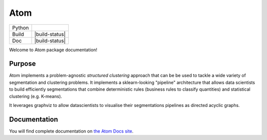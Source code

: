 Atom
====

+------------+----------------+
| Python     | |py310|        |
+------------+----------------+
| Build      | |build-status| |
+------------+----------------+
| Doc        | |build-status| |
+------------+----------------+

Welcome to Atom package documentation!

Purpose
-------

Atom implements a problem-agnostic *structured clustering* approach that can be be used to
tackle a wide variety of segmentation and clustering problems. It implements a sklearn-looking
"pipeline" architecture that allows data scientists to build efficiently segmentations that
combine deterministic rules (business rules to classify quantities) and statistical clustering
(e.g. K-means).

It leverages graphviz to allow datascientists to visualise their segmentations pipelines as
directed acyclic graphs.

Documentation
-------------

You will find complete documentation on `the Atom Docs site`_.

.. _the Atom Docs site: XXXXX


.. |py310| image:: https://img.shields.io/badge/python-3.10-blue.svg
   :target: https://www.python.org/downloads/release/python-310
   :alt: Pypi Version

